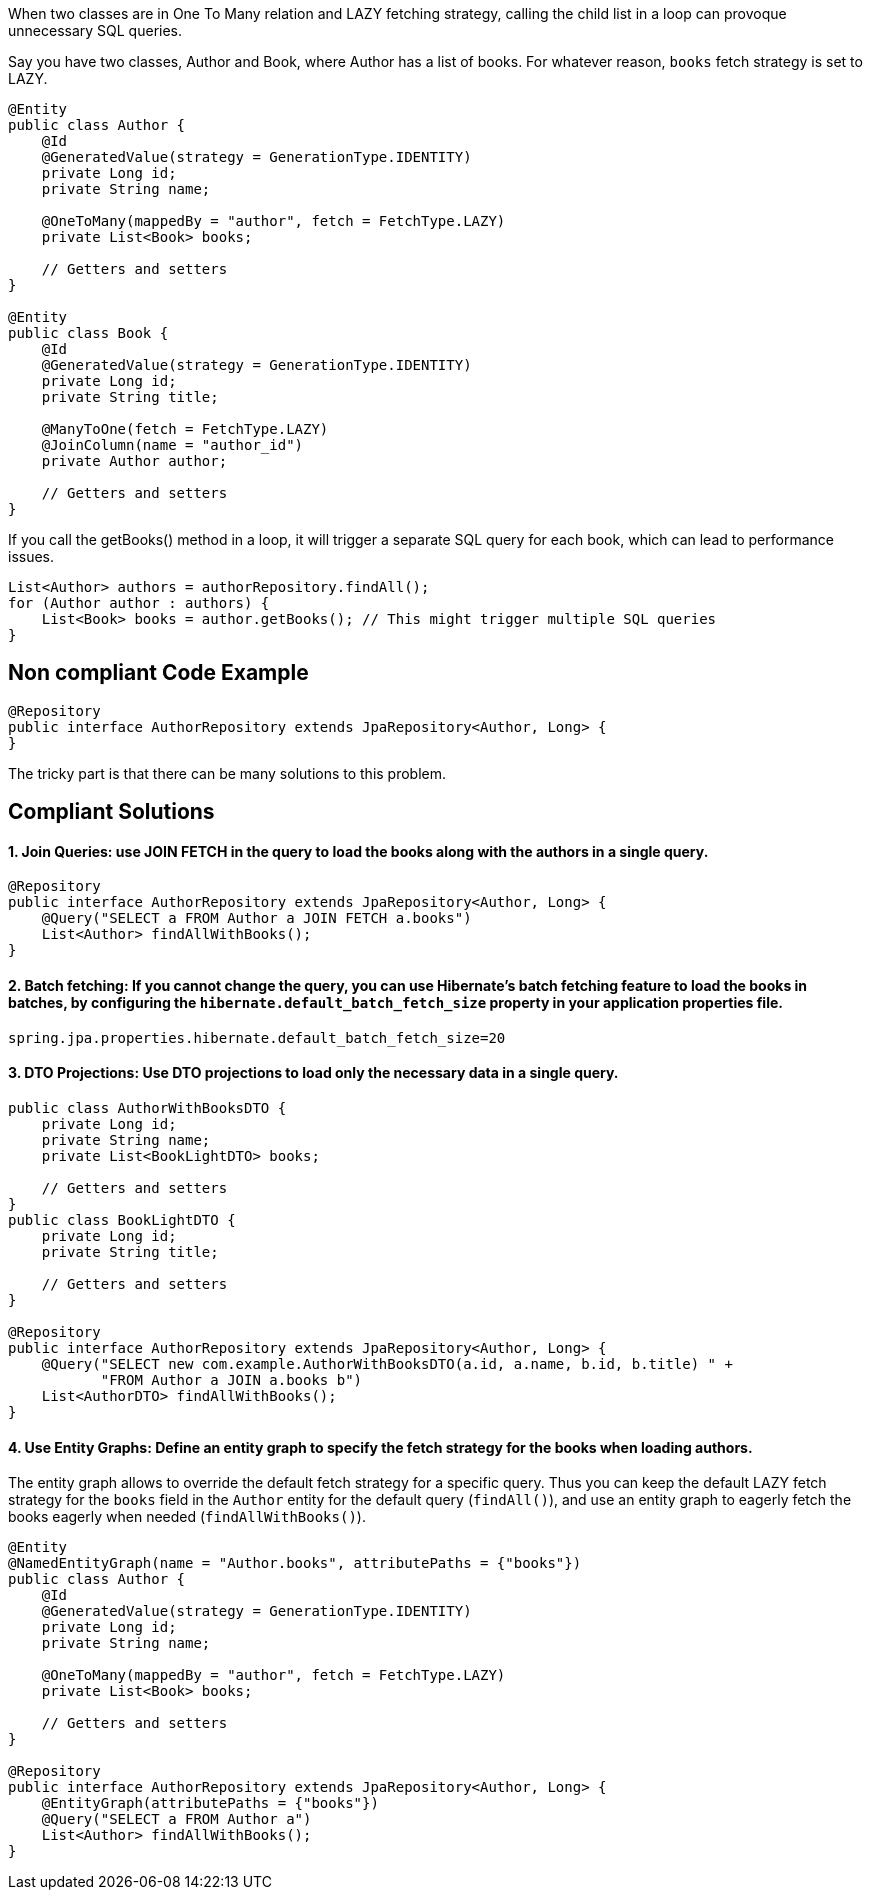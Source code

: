When two classes are in One To Many relation and LAZY fetching strategy, calling the child list in a loop can provoque unnecessary SQL queries.

Say you have two classes, Author and Book, where Author has a list of books. For whatever reason, `books` fetch strategy is set to LAZY.

[source,java]
----
@Entity
public class Author {
    @Id
    @GeneratedValue(strategy = GenerationType.IDENTITY)
    private Long id;
    private String name;

    @OneToMany(mappedBy = "author", fetch = FetchType.LAZY)
    private List<Book> books;

    // Getters and setters
}

@Entity
public class Book {
    @Id
    @GeneratedValue(strategy = GenerationType.IDENTITY)
    private Long id;
    private String title;

    @ManyToOne(fetch = FetchType.LAZY)
    @JoinColumn(name = "author_id")
    private Author author;

    // Getters and setters
}
----

If you call the getBooks() method in a loop, it will trigger a separate SQL query for each book, which can lead to performance issues.

[source,java]
----
List<Author> authors = authorRepository.findAll();
for (Author author : authors) {
    List<Book> books = author.getBooks(); // This might trigger multiple SQL queries
}
----

== Non compliant Code Example

[source,java]
----
@Repository
public interface AuthorRepository extends JpaRepository<Author, Long> {
}
----

The tricky part is that there can be many solutions to this problem.

== Compliant Solutions

#### 1. Join Queries: use JOIN FETCH in the query to load the books along with the authors in a single query.

[source,java]
----
@Repository
public interface AuthorRepository extends JpaRepository<Author, Long> {
    @Query("SELECT a FROM Author a JOIN FETCH a.books")
    List<Author> findAllWithBooks();
}
----

#### 2. Batch fetching: If you cannot change the query, you can use Hibernate's batch fetching feature to load the books in batches, by configuring the `hibernate.default_batch_fetch_size` property in your application properties file.

[source,java]
----
spring.jpa.properties.hibernate.default_batch_fetch_size=20
----

#### 3. DTO Projections: Use DTO projections to load only the necessary data in a single query.

[source,java]
----
public class AuthorWithBooksDTO {
    private Long id;
    private String name;
    private List<BookLightDTO> books;

    // Getters and setters
}
public class BookLightDTO {
    private Long id;
    private String title;

    // Getters and setters
}

@Repository
public interface AuthorRepository extends JpaRepository<Author, Long> {
    @Query("SELECT new com.example.AuthorWithBooksDTO(a.id, a.name, b.id, b.title) " +
           "FROM Author a JOIN a.books b")
    List<AuthorDTO> findAllWithBooks();
}
----

#### 4. Use Entity Graphs: Define an entity graph to specify the fetch strategy for the books when loading authors.
The entity graph allows to override the default fetch strategy for a specific query. Thus you can keep the default LAZY fetch strategy for the `books` field in the `Author` entity for the default query (`findAll()`), and use an entity graph to eagerly fetch the books eagerly when needed (`findAllWithBooks()`).

[source,java]
----

@Entity
@NamedEntityGraph(name = "Author.books", attributePaths = {"books"})
public class Author {
    @Id
    @GeneratedValue(strategy = GenerationType.IDENTITY)
    private Long id;
    private String name;

    @OneToMany(mappedBy = "author", fetch = FetchType.LAZY)
    private List<Book> books;

    // Getters and setters
}

@Repository
public interface AuthorRepository extends JpaRepository<Author, Long> {
    @EntityGraph(attributePaths = {"books"})
    @Query("SELECT a FROM Author a")
    List<Author> findAllWithBooks();
}
----